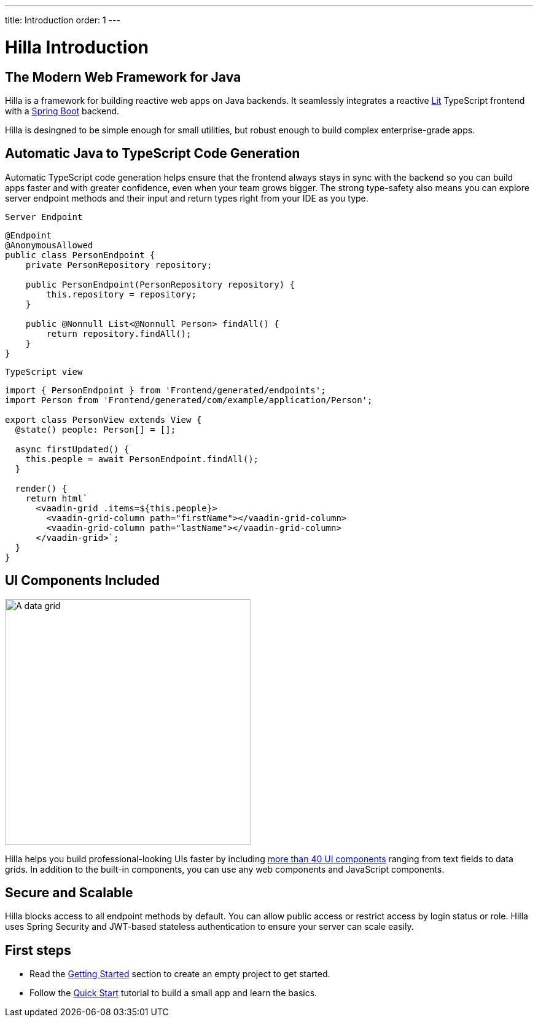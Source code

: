 ---
title: Introduction
order: 1
---

= Hilla Introduction

== The Modern Web Framework for Java

Hilla is a framework for building reactive web apps on Java backends. 
It seamlessly integrates a reactive https://lit.dev/[Lit^] TypeScript frontend with a https://spring.io/projects/spring-boot[Spring Boot^] backend. 

Hilla is desingned to be simple enough for small utilities, but robust enough to build complex enterprise-grade apps.

== Automatic Java to TypeScript Code Generation

Automatic TypeScript code generation helps ensure that the frontend always stays in sync with the backend so you can build apps faster and with greater confidence, even when your team grows bigger.
The strong type-safety also means you can explore server endpoint methods and their input and return types right from your IDE as you type. 

.`Server Endpoint`
[source,java]
----
@Endpoint
@AnonymousAllowed
public class PersonEndpoint {
    private PersonRepository repository;

    public PersonEndpoint(PersonRepository repository) {
        this.repository = repository;
    }

    public @Nonnull List<@Nonnull Person> findAll() {
        return repository.findAll();
    }
}
----

.`TypeScript view`
[source,typescript]
----
import { PersonEndpoint } from 'Frontend/generated/endpoints';
import Person from 'Frontend/generated/com/example/application/Person';

export class PersonView extends View {
  @state() people: Person[] = [];

  async firstUpdated() {
    this.people = await PersonEndpoint.findAll();
  }

  render() {
    return html`
      <vaadin-grid .items=${this.people}>
        <vaadin-grid-column path="firstName"></vaadin-grid-column>
        <vaadin-grid-column path="lastName"></vaadin-grid-column>
      </vaadin-grid>`;
  }
}
----

== UI Components Included

image::components.png[A data grid, date picker, and chart component, width=400]

Hilla helps you build professional-looking UIs faster by including https://vaadin.com/components[more than 40 UI components^] ranging from text fields to data grids. 
In addition to the built-in components, you can use any web components and JavaScript components.

== Secure and Scalable

Hilla blocks access to all endpoint methods by default. 
You can allow public access or restrict access by login status or role. 
Hilla uses Spring Security and JWT-based stateless authentication to ensure your server can scale easily.

== First steps

- Read the <<./getting-started#,Getting Started>> section to create an empty project to get started.
- Follow the <<../tutorials/quickstart#,Quick Start>> tutorial to build a small app and learn the basics.